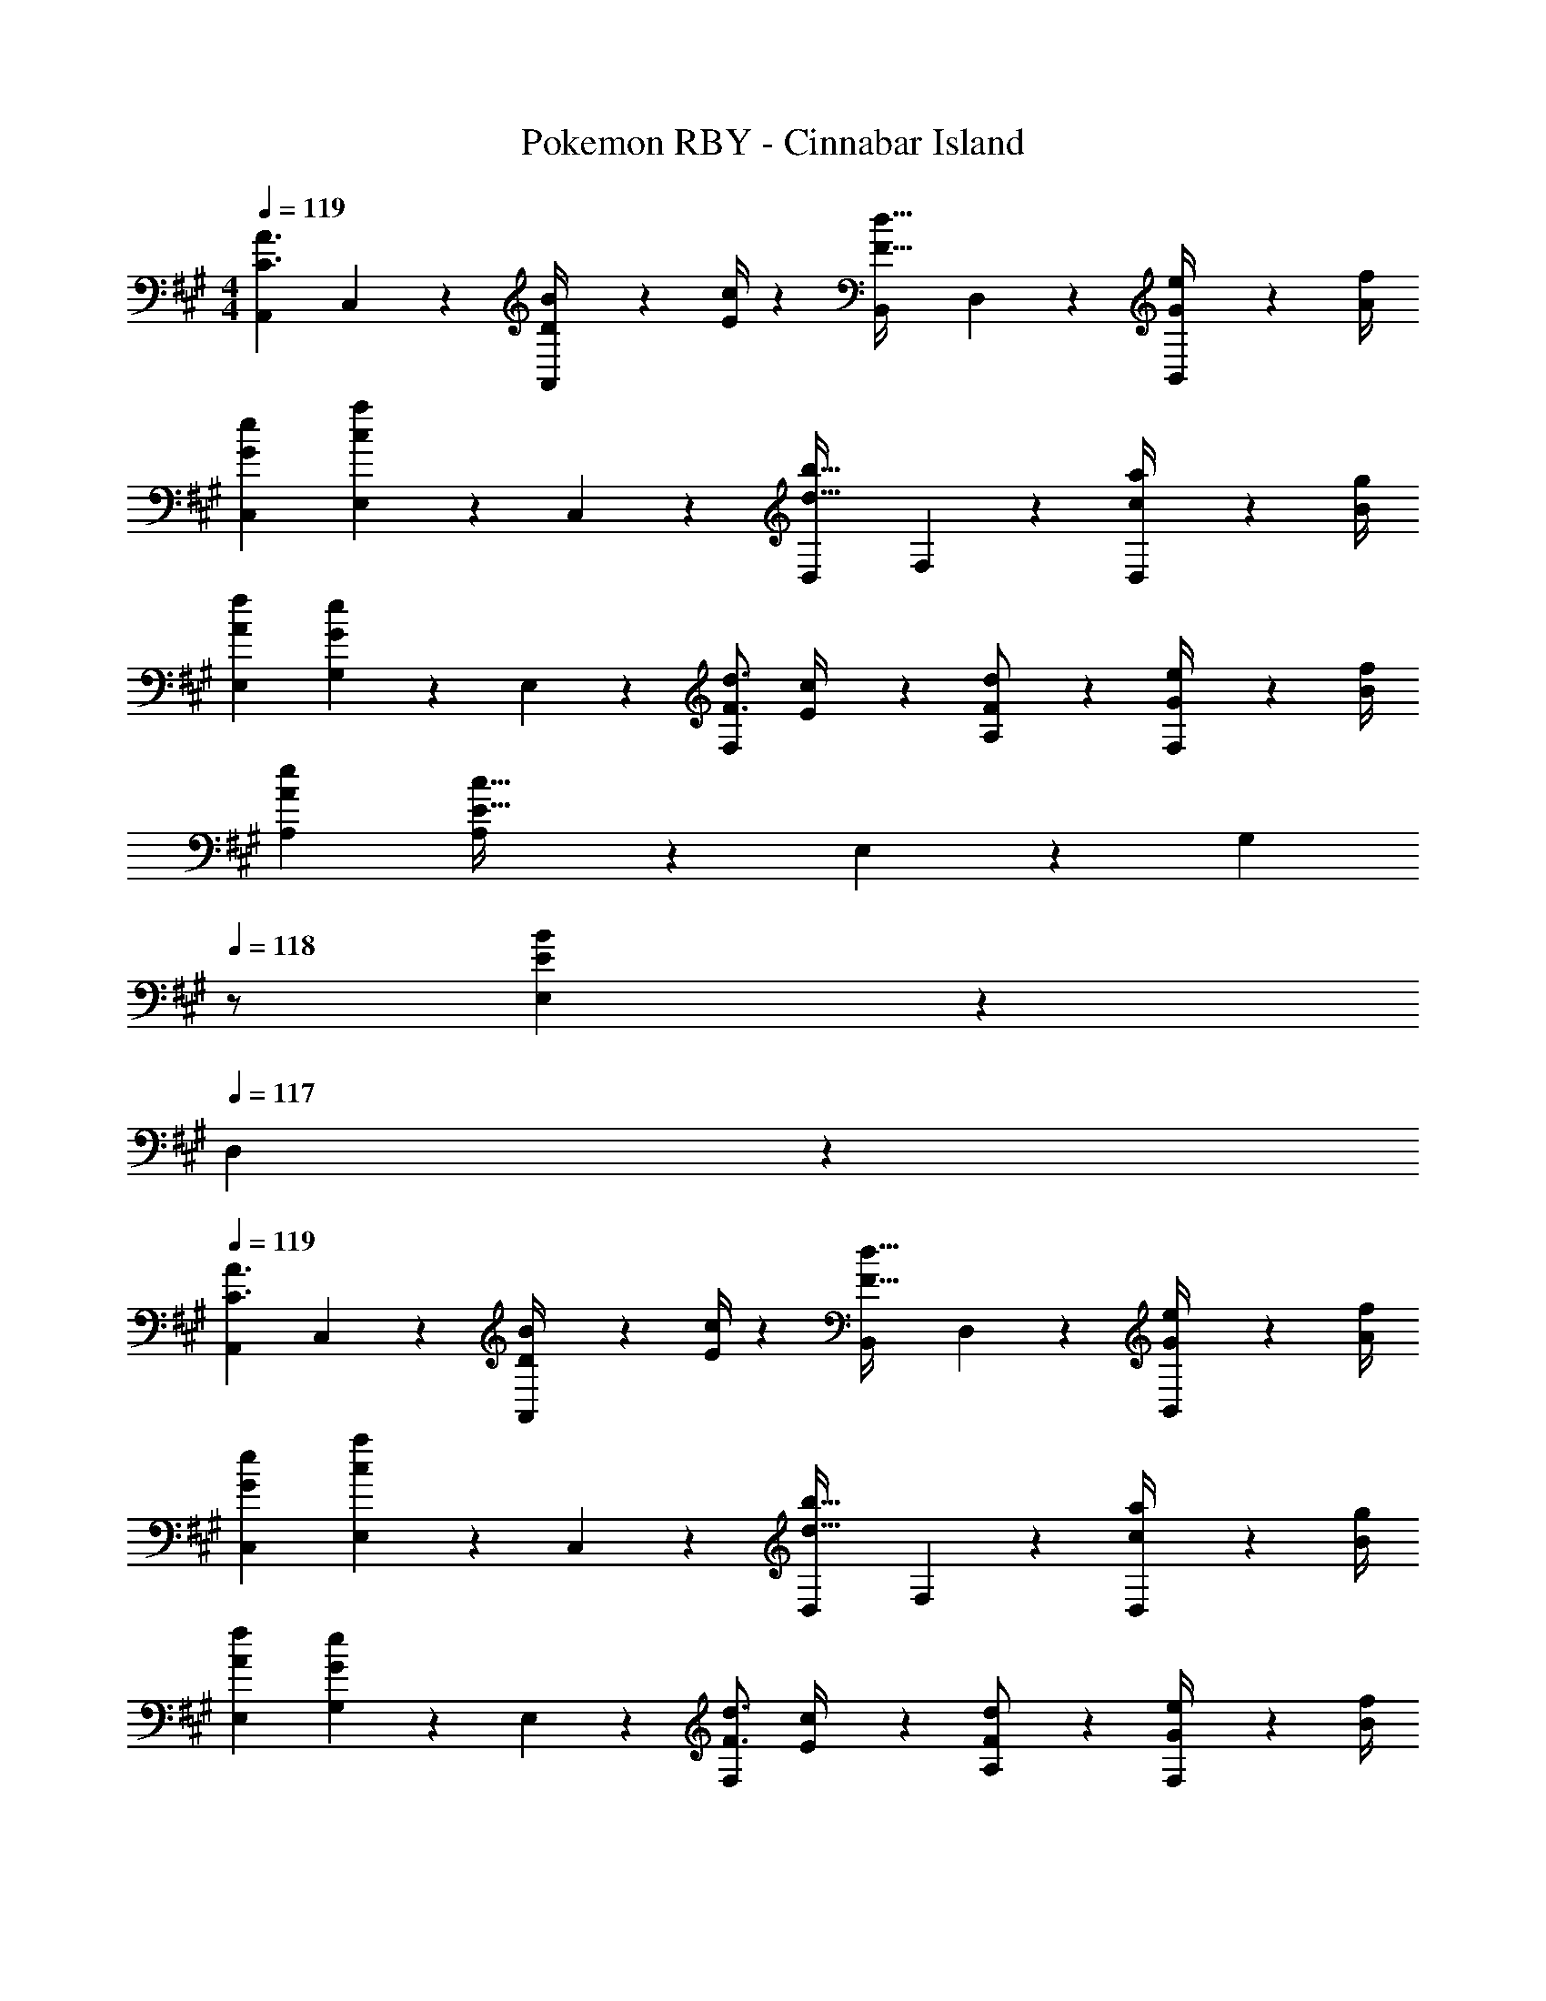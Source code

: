 X: 1
T: Pokemon RBY - Cinnabar Island
Z: ABC Generated by Starbound Composer
L: 1/4
M: 4/4
Q: 1/4=119
K: A
[A,,29/28C3/2A3/2] C,13/28 z/28 [D2/9B/4A,,13/28] z5/252 [E/4c/4] z/126 [z27/28B,,F47/32d47/32] D,13/28 z/28 [G2/9e/4B,,13/28] z/36 [A/4f/4] 
[G29/28e29/28C,29/28] [E,13/28ca] z/28 C,13/28 z/28 [z27/28D,d47/32b47/32] F,13/28 z/28 [c2/9a/4D,13/28] z/36 [B/4g/4] 
[A29/28f29/28E,29/28] [G,13/28Ge] z/28 E,13/28 z/28 [z5/7F3/4d3/4F,] [E2/9c/4] z/36 [F13/28A,13/28d/2] z/28 [G2/9e/4F,13/28] z/36 [B/4f/4] 
[A29/28e29/28A,29/28] [A,13/28E63/32c63/32] z/28 E,13/28 z/28 [z13/28G,] 
Q: 1/4=118
z/2 [E,13/28EB] z/28 
Q: 1/4=117
D,13/28 z/28 
Q: 1/4=119
[A,,29/28C3/2A3/2] C,13/28 z/28 [D2/9B/4A,,13/28] z5/252 [E/4c/4] z/126 [z27/28B,,F47/32d47/32] D,13/28 z/28 [G2/9e/4B,,13/28] z/36 [A/4f/4] 
[G29/28e29/28C,29/28] [E,13/28ca] z/28 C,13/28 z/28 [z27/28D,d47/32b47/32] F,13/28 z/28 [c2/9a/4D,13/28] z/36 [B/4g/4] 
[A29/28f29/28E,29/28] [G,13/28Ge] z/28 E,13/28 z/28 [z5/7F3/4d3/4F,] [E2/9c/4] z/36 [F13/28A,13/28d/2] z/28 [G2/9e/4F,13/28] z/36 [B/4f/4] 
[A29/28e29/28A,,29/28] [EBB,,] [z13/28DAD,] 
Q: 1/4=118
z/2 [z/2EGE,] 
Q: 1/4=117
z/2 
Q: 1/4=119
[A,,2/9A3/2e3/2] z89/288 [C,/5E,/5] z109/358 A,,3/16 z5/16 [C,/5E,/5E13/28c/2] z3/10 [A,,/5C63/32A63/32] z37/140 
Q: 1/4=118
z/28 [C,3/16E,3/16] z31/112 A,,3/16 z5/16 
Q: 1/4=117
[C,/5E,/5] z3/10 
Q: 1/4=119
[B,,2/9B3/2f3/2] z89/288 [D,/5F,/5] z109/358 B,,3/16 z5/16 [D,/5F,/5F13/28d/2] z3/10 [B,,/5D63/32B63/32] z3/10 [D,3/16F,3/16] z31/112 B,,3/16 z5/16 [D,/5F,/5] z3/10 
[E,2/9d3/2b3/2] z89/288 [G,/5B,/5] z109/358 E,3/16 z5/16 [G,/5B,/5d13/28g/2] z3/10 [E,/5B13/28e/2] z3/10 [G,3/16B,3/16G13/28d/2] z31/112 [E,3/16E13/28c/2] z5/16 [G,/5B,/5D13/28B/2] z3/10 
[C,2/9E29/28c29/28] z89/288 [A,/5C/5] z109/358 [C,3/16Ae] z5/16 [A,/5C/5] z3/10 [E,/5E/2c/2] z3/10 [G,3/16B,3/16E47/32B47/32] z31/112 D,3/16 z5/16 [G,/5B,/5] z3/10 
[A,,2/9A3/2e3/2] z89/288 [C,/5E,/5] z109/358 A,,3/16 z5/16 [C,/5E,/5E13/28c/2] z3/10 [A,,/5C63/32A63/32] z3/10 [C,3/16E,3/16] z31/112 A,,3/16 z5/16 [C,/5E,/5] z3/10 
[B,,2/9B3/2f3/2] z89/288 [D,/5F,/5] z109/358 B,,3/16 z5/16 [D,/5F,/5F13/28d/2] z3/10 [B,,/5D63/32B63/32] z3/10 [D,3/16F,3/16] z31/112 B,,3/16 z5/16 [D,/5F,/5] z3/10 
[E,2/9d3/2b3/2] z89/288 [G,/5B,/5] z109/358 E,3/16 z5/16 [G,/5B,/5d13/28g/2] z3/10 [E,/5B13/28e/2] z3/10 [G,3/16B,3/16G13/28d/2] z31/112 [E,3/16E13/28c/2] z5/16 [B,/6G,/5D13/28B13/28] z/3 
[A,,29/28C3/2A3/2] C,13/28 z/28 [D2/9B/4A,,13/28] z5/252 [E/4c/4] z/126 [z27/28B,,F47/32d47/32] D,13/28 z/28 [G2/9e/4B,,13/28] z/36 [A/4f/4] 
[G29/28e29/28C,29/28] [E,13/28ca] z/28 C,13/28 z/28 [z27/28D,d47/32b47/32] F,13/28 z/28 [c2/9a/4D,13/28] z/36 [B/4g/4] 
[A29/28f29/28E,29/28] [G,13/28Ge] z/28 E,13/28 z/28 [z5/7F3/4d3/4F,] [E2/9c/4] z/36 [F13/28A,13/28d/2] z/28 [G2/9e/4F,13/28] z/36 [B/4f/4] 
[A29/28e29/28A,29/28] [A,13/28E63/32c63/32] z/28 E,13/28 z/28 [z13/28G,] 
Q: 1/4=118
z/2 [E,13/28EB] z/28 
Q: 1/4=117
D,13/28 z/28 
Q: 1/4=119
[A,,29/28C3/2A3/2] C,13/28 z/28 [D2/9B/4A,,13/28] z5/252 [E/4c/4] z/126 [z27/28B,,F47/32d47/32] D,13/28 z/28 [G2/9e/4B,,13/28] z/36 [A/4f/4] 
[G29/28e29/28C,29/28] [E,13/28ca] z/28 C,13/28 z/28 [z27/28D,d47/32b47/32] F,13/28 z/28 [c2/9a/4D,13/28] z/36 [B/4g/4] 
[A29/28f29/28E,29/28] [G,13/28Ge] z/28 E,13/28 z/28 [z5/7F3/4d3/4F,] [E2/9c/4] z/36 [F13/28A,13/28d/2] z/28 [G2/9e/4F,13/28] z/36 [B/4f/4] 
[A29/28e29/28A,,29/28] [EBB,,] [z13/28DAD,] 
Q: 1/4=118
z/2 [z/2EGE,] 
Q: 1/4=117
z/2 
Q: 1/4=119
[A,,2/9A3/2e3/2] z89/288 [C,/5E,/5] z109/358 A,,3/16 z5/16 [C,/5E,/5E13/28c/2] z3/10 [A,,/5C63/32A63/32] z37/140 
Q: 1/4=118
z/28 [C,3/16E,3/16] z31/112 A,,3/16 z5/16 
Q: 1/4=117
[C,/5E,/5] z3/10 
Q: 1/4=119
[B,,2/9B3/2f3/2] z89/288 [D,/5F,/5] z109/358 B,,3/16 z5/16 [D,/5F,/5F13/28d/2] z3/10 [B,,/5D63/32B63/32] z3/10 [D,3/16F,3/16] z31/112 B,,3/16 z5/16 [D,/5F,/5] z3/10 
[E,2/9d3/2b3/2] z89/288 [G,/5B,/5] z109/358 E,3/16 z5/16 [G,/5B,/5d13/28g/2] z3/10 [E,/5B13/28e/2] z3/10 [G,3/16B,3/16G13/28d/2] z31/112 [E,3/16E13/28c/2] z5/16 [G,/5B,/5D13/28B/2] z3/10 
[C,2/9E29/28c29/28] z89/288 [A,/5C/5] z109/358 [C,3/16Ae] z5/16 [A,/5C/5] z3/10 [E,/5E/2c/2] z3/10 [G,3/16B,3/16E47/32B47/32] z31/112 D,3/16 z5/16 [G,/5B,/5] z3/10 
[A,,2/9A3/2e3/2] z89/288 [C,/5E,/5] z109/358 A,,3/16 z5/16 [C,/5E,/5E13/28c/2] z3/10 [A,,/5C63/32A63/32] z3/10 [C,3/16E,3/16] z31/112 A,,3/16 z5/16 [C,/5E,/5] z3/10 
[B,,2/9B3/2f3/2] z89/288 [D,/5F,/5] z109/358 B,,3/16 z5/16 [D,/5F,/5F13/28d/2] z3/10 [B,,/5D63/32B63/32] z3/10 [D,3/16F,3/16] z31/112 B,,3/16 z5/16 [D,/5F,/5] z3/10 
[E,2/9d3/2b3/2] z89/288 [G,/5B,/5] z109/358 E,3/16 z5/16 [G,/5B,/5d13/28g/2] z3/10 [E,/5B13/28e/2] z3/10 [G,3/16B,3/16G13/28d/2] z31/112 [E,3/16E13/28c/2] z5/16 [B,/6G,/5D13/28B13/28] 
